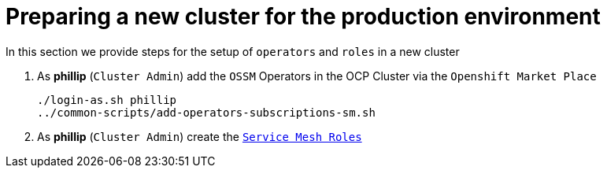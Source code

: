 = Preparing a new cluster for the production environment
:toc:

In this section we provide steps for the setup of `operators` and `roles` in a new cluster


1. As *phillip* (`Cluster Admin`) add the `OSSM` Operators in the OCP Cluster via the `Openshift Market Place`
+
----
./login-as.sh phillip
../common-scripts/add-operators-subscriptions-sm.sh
----

3. As *phillip* (`Cluster Admin`) create the link:xref:../scenario-1-kick-off-meeting/README.adoc#user-content-execute-user-role-creation-for-prod-environment[`Service Mesh Roles`]
